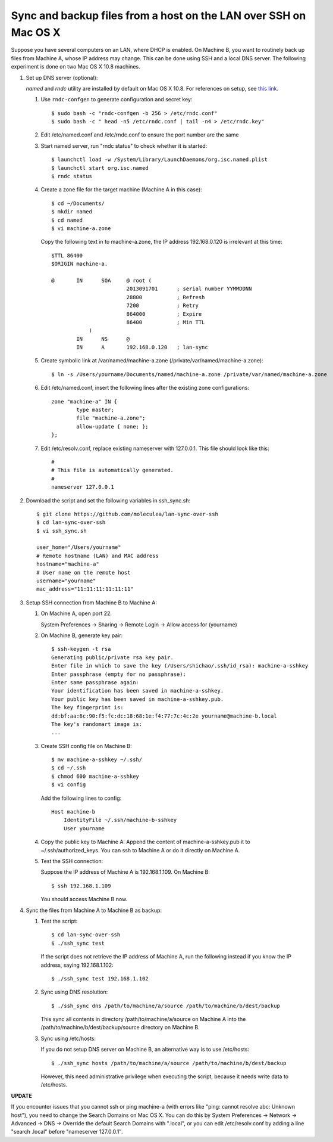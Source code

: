 Sync and backup files from a host on the LAN over SSH on Mac OS X
=================================================================

.. highlight:: shell-session

Suppose you have several computers on an LAN, where DHCP is enabled. On Machine B, you want to routinely back up files from Machine A, whose IP address may change. This can be done using SSH and a local DNS server. The following experiment is done on two Mac OS X 10.8 machines.

1. Set up DNS server (optional):

   *named* and *rndc* utility are installed by default on Mac OS X 10.8. For references on setup, see `this link <http://www.macshadows.com/kb/index.php?title=How_To:_Enable_BIND_-_Mac_OS_X>`_.

   (1) Use ``rndc-confgen`` to generate configuration and secret key::
  
       $ sudo bash -c "rndc-confgen -b 256 > /etc/rndc.conf"
       $ sudo bash -c " head -n5 /etc/rndc.conf | tail -n4 > /etc/rndc.key"

   (2) Edit /etc/named.conf and /etc/rndc.conf to ensure the port number are the same
   (3) Start named server, run "rndc status" to check whether it is started::

       $ launchctl load -w /System/Library/LaunchDaemons/org.isc.named.plist
       $ launchctl start org.isc.named
       $ rndc status

   (4) Create a zone file for the target machine (Machine A in this case):

       ::
 
           $ cd ~/Documents/
           $ mkdir named
           $ cd named
           $ vi machine-a.zone

       Copy the following text in to machine-a.zone, the IP address 192.168.0.120 is irrelevant at this time::

           $TTL 86400
           $ORIGIN machine-a.
            
           @       IN      SOA     @ root (
                                   2013091701      ; serial number YYMMDDNN
                                   28800           ; Refresh
                                   7200            ; Retry
                                   864000          ; Expire
                                   86400           ; Min TTL
                       )
                   IN      NS      @
                   IN      A       192.168.0.120   ; lan-sync

   (5) Create symbolic link at /var/named/machine-a.zone (/private/var/named/machine-a.zone)::

           $ ln -s /Users/yourname/Documents/named/machine-a.zone /private/var/named/machine-a.zone

   (6) Edit /etc/named.conf, insert the following lines after the existing zone configurations::

           zone "machine-a" IN {
                   type master;
                   file "machine-a.zone";
                   allow-update { none; };
           };

   (7) Edit /etc/resolv.conf, replace existing nameserver with 127.0.0.1. This file should look like this::

           #
           # This file is automatically generated.
           #
           nameserver 127.0.0.1

2. Download the script and set the following variables in ssh_sync.sh::

    $ git clone https://github.com/moleculea/lan-sync-over-ssh
    $ cd lan-sync-over-ssh
    $ vi ssh_sync.sh

    user_home="/Users/yourname"
    # Remote hostname (LAN) and MAC address
    hostname="machine-a"
    # User name on the remote host
    username="yourname"
    mac_address="11:11:11:11:11:11"

3. Setup SSH connection from Machine B to Machine A:

   (1) On Machine A, open port 22.

       System Preferences -> Sharing -> Remote Login -> Allow access for (yourname)

   (2) On Machine B, generate key pair::

        $ ssh-keygen -t rsa
        Generating public/private rsa key pair.
        Enter file in which to save the key (/Users/shichao/.ssh/id_rsa): machine-a-sshkey
        Enter passphrase (empty for no passphrase):
        Enter same passphrase again:
        Your identification has been saved in machine-a-sshkey.
        Your public key has been saved in machine-a-sshkey.pub.
        The key fingerprint is:
        dd:bf:aa:6c:90:f5:fc:dc:18:68:1e:f4:77:7c:4c:2e yourname@machine-b.local
        The key's randomart image is:
        ...

   (3) Create SSH config file on Machine B::

           $ mv machine-a-sshkey ~/.ssh/
           $ cd ~/.ssh
           $ chmod 600 machine-a-sshkey
           $ vi config

       Add the following lines to config::

           Host machine-b
               IdentityFile ~/.ssh/machine-b-sshkey
               User yourname

   (4) Copy the public key to Machine A: Append the content of machine-a-sshkey.pub it to ~/.ssh/authorized_keys. You can ssh to Machine A or do it directly on Machine A.

   (5) Test the SSH connection:
  
       Suppose the IP address of Machine A is 192.168.1.109. On Machine B::

           $ ssh 192.168.1.109

       You should access Machine B now.

4. Sync the files from Machine A to Machine B as backup:

   (1) Test the script::

           $ cd lan-sync-over-ssh
           $ ./ssh_sync test

       If the script does not retrieve the IP address of Machine A, run the following instead if you know the IP address, saying 192.168.1.102::

           $ ./ssh_sync test 192.168.1.102

   (2) Sync using DNS resolution::

           $ ./ssh_sync dns /path/to/machine/a/source /path/to/machine/b/dest/backup

       This sync all contents in directory /path/to/machine/a/source on Machine A into the /path/to/machine/b/dest/backup/source directory on Machine B.

   (3) Sync using /etc/hosts:

       If you do not setup DNS server on Machine B, an alternative way is to use /etc/hosts::

           $ ./ssh_sync hosts /path/to/machine/a/source /path/to/machine/b/dest/backup

       However, this need administrative privilege when executing the script, because it needs write data to /etc/hosts.

**UPDATE**

If you encounter issues that you cannot ssh or ping machine-a (with errors like "ping: cannot resolve abc: Unknown host"), you need to change the Search Domains on Mac OS X. You can do this by System Preferences -> Network -> Advanced -> DNS -> Override the default Search Domains with ".local", or you can edit /etc/resolv.conf by adding a line "search .local" before "nameserver 127.0.0.1″.


.. author:: default
.. categories:: none
.. tags:: Bash,DNS,OS X
.. comments::
